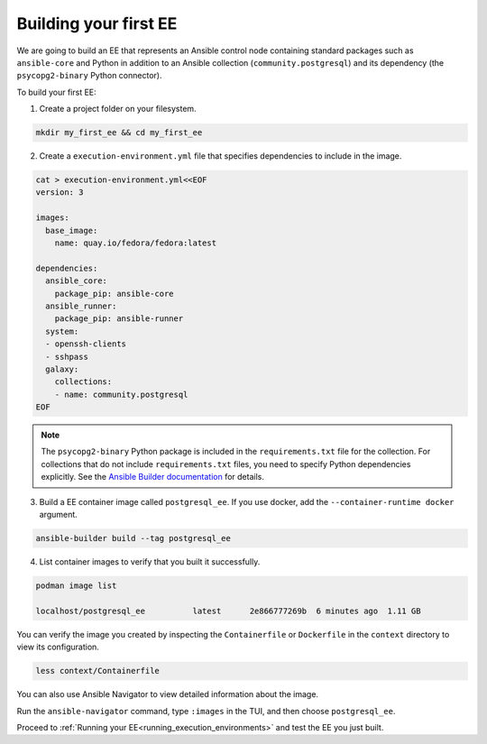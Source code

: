 .. _building_execution_environments:

Building your first EE
======================

We are going to build an EE that represents an Ansible control node containing standard packages such as ``ansible-core`` and Python in addition to
an Ansible collection (``community.postgresql``) and its dependency (the ``psycopg2-binary`` Python connector).

To build your first EE:

1. Create a project folder on your filesystem.

.. code-block:: bash

  mkdir my_first_ee && cd my_first_ee

2. Create a ``execution-environment.yml`` file that specifies dependencies to include in the image.

.. code-block:: yaml

  cat > execution-environment.yml<<EOF
  version: 3

  images:
    base_image:
      name: quay.io/fedora/fedora:latest

  dependencies:
    ansible_core:
      package_pip: ansible-core
    ansible_runner:
      package_pip: ansible-runner
    system:
    - openssh-clients
    - sshpass
    galaxy:
      collections:
      - name: community.postgresql
  EOF

.. note::

  The ``psycopg2-binary`` Python package is included in the ``requirements.txt`` file for the collection.
  For collections that do not include ``requirements.txt`` files, you need to specify Python dependencies explicitly.
  See the `Ansible Builder documentation <https://ansible-builder.readthedocs.io/en/stable/definition/>`_ for details.

3. Build a EE container image called ``postgresql_ee``. If you use docker, add the ``--container-runtime docker`` argument.

.. code-block:: bash

  ansible-builder build --tag postgresql_ee

4. List container images to verify that you built it successfully.

.. code-block:: bash

  podman image list

  localhost/postgresql_ee          latest      2e866777269b  6 minutes ago  1.11 GB

You can verify the image you created by inspecting the ``Containerfile`` or ``Dockerfile`` in the ``context`` directory to view its configuration.

.. code-block:: bash

  less context/Containerfile

You can also use Ansible Navigator to view detailed information about the image.

Run the ``ansible-navigator`` command, type ``:images`` in the TUI, and then choose ``postgresql_ee``.

Proceed to :ref:`Running your EE<running_execution_environments>` and test the EE you just built.

.. seealso::

  `Running a local container registry for EE <https://forum.ansible.com/t/running-a-local-container-registry-for-execution-environments/206>`_
     Learn how to set up a simple local registry to host your Execution Environment images
